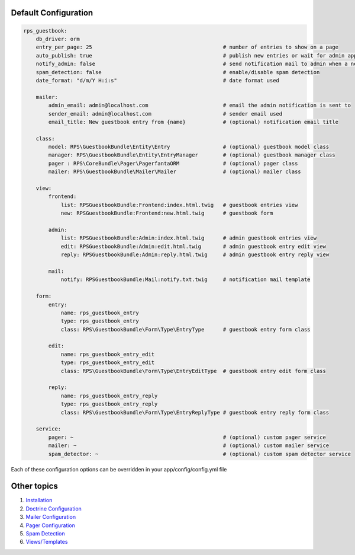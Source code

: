 Default Configuration
=====================

.. code-block:: yml

    rps_guestbook:
        db_driver: orm
        entry_per_page: 25                                          # number of entries to show on a page
        auto_publish: true                                          # publish new entries or wait for admin approval
        notify_admin: false                                         # send notification mail to admin when a new entry is saved
        spam_detection: false                                       # enable/disable spam detection
        date_format: "d/m/Y H:i:s"                                  # date format used

        mailer:
            admin_email: admin@localhost.com                        # email the admin notification is sent to
            sender_email: admin@localhost.com                       # sender email used
            email_title: New guestbook entry from {name}            # (optional) notification email title

        class:
            model: RPS\GuestbookBundle\Entity\Entry                 # (optional) guestbook model class
            manager: RPS\GuestbookBundle\Entity\EntryManager        # (optional) guestbook manager class
            pager : RPS\CoreBundle\Pager\PagerfantaORM              # (optional) pager class
            mailer: RPS\GuestbookBundle\Mailer\Mailer               # (optional) mailer class

        view:
            frontend:
                list: RPSGuestbookBundle:Frontend:index.html.twig   # guestbook entries view
                new: RPSGuestbookBundle:Frontend:new.html.twig      # guestbook form

            admin:
                list: RPSGuestbookBundle:Admin:index.html.twig      # admin guestbook entries view
                edit: RPSGuestbookBundle:Admin:edit.html.twig       # admin guestbook entry edit view
                reply: RPSGuestbookBundle:Admin:reply.html.twig     # admin guestbook entry reply view

            mail:
                notify: RPSGuestbookBundle:Mail:notify.txt.twig     # notification mail template

        form:
            entry:
                name: rps_guestbook_entry
                type: rps_guestbook_entry
                class: RPS\GuestbookBundle\Form\Type\EntryType      # guestbook entry form class

            edit:
                name: rps_guestbook_entry_edit
                type: rps_guestbook_entry_edit
                class: RPS\GuestbookBundle\Form\Type\EntryEditType  # guestbook entry edit form class

            reply:
                name: rps_guestbook_entry_reply
                type: rps_guestbook_entry_reply
                class: RPS\GuestbookBundle\Form\Type\EntryReplyType # guestbook entry reply form class

        service:
            pager: ~                                                # (optional) custom pager service
            mailer: ~                                               # (optional) custom mailer service
            spam_detector: ~                                        # (optional) custom spam detector service


Each of these configuration options can be overridden in your app/config/config.yml file


Other topics
============

#. `Installation`_

#. `Doctrine Configuration`_

#. `Mailer Configuration`_

#. `Pager Configuration`_

#. `Spam Detection`_

#. `Views/Templates`_

.. _Installation: Resources/doc/index.rst
.. _Doctrine Configuration: Resources/doc/doctrine.rst
.. _Mailer Configuration: Resources/doc/mailer.rst
.. _Pager Configuration: Resources/doc/pager.rst
.. _`Spam Detection`: Resources/doc/spam_detection.rst
.. _`Views/Templates`: Resources/doc/views.rst
.. _`Guestbook Administration`: Resources/doc/admin.rst
